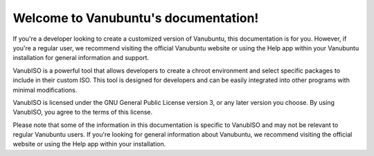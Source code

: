 .. Vanubuntu documentation master file, created by
   sphinx-quickstart on Wed May 29 13:41:03 2024.
   You can adapt this file completely to your liking, but it should at least
   contain the root `toctree` directive.

Welcome to Vanubuntu's documentation!
=====================================

If you're a developer looking to create a customized version of Vanubuntu, this documentation is for you. However, if you're a regular user, we recommend visiting the official Vanubuntu website or using the Help app within your Vanubuntu installation for general information and support.

VanubISO is a powerful tool that allows developers to create a chroot environment and select specific packages to include in their custom ISO. This tool is designed for developers and can be easily integrated into other programs with minimal modifications.

VanubISO is licensed under the GNU General Public License version 3, or any later version you choose. By using VanubISO, you agree to the terms of this license.

Please note that some of the information in this documentation is specific to VanubISO and may not be relevant to regular Vanubuntu users. If you're looking for general information about Vanubuntu, we recommend visiting the official website or using the Help app within your installation.

